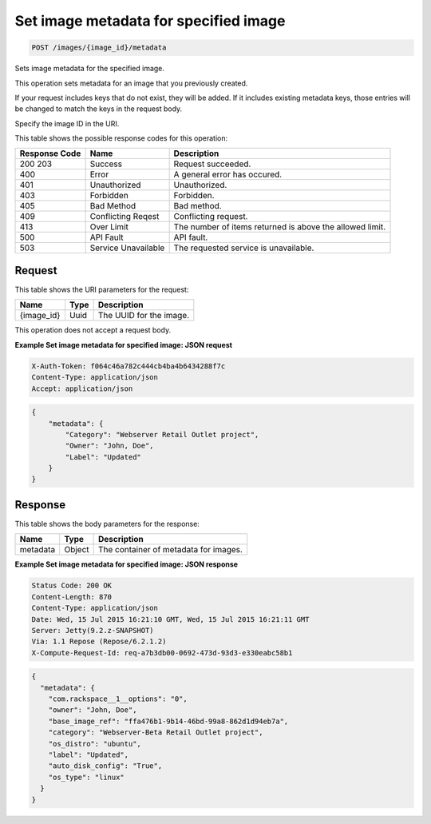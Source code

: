 
.. THIS OUTPUT IS GENERATED FROM THE WADL. DO NOT EDIT.

.. _post-set-image-metadata-for-specified-image-images-image-id-metadata:

Set image metadata for specified image
^^^^^^^^^^^^^^^^^^^^^^^^^^^^^^^^^^^^^^^^^^^^^^^^^^^^^^^^^^^^^^^^^^^^^^^^^^^^^^^^

.. code::

    POST /images/{image_id}/metadata

Sets image metadata for the specified image.

This operation sets metadata for an image that you previously created.

If your request includes keys that do not exist, they will be added. If it includes existing metadata keys, 				those entries will be changed to match the keys in the request body.

Specify the image ID in the URI.



This table shows the possible response codes for this operation:


+--------------------------+-------------------------+-------------------------+
|Response Code             |Name                     |Description              |
+==========================+=========================+=========================+
|200 203                   |Success                  |Request succeeded.       |
+--------------------------+-------------------------+-------------------------+
|400                       |Error                    |A general error has      |
|                          |                         |occured.                 |
+--------------------------+-------------------------+-------------------------+
|401                       |Unauthorized             |Unauthorized.            |
+--------------------------+-------------------------+-------------------------+
|403                       |Forbidden                |Forbidden.               |
+--------------------------+-------------------------+-------------------------+
|405                       |Bad Method               |Bad method.              |
+--------------------------+-------------------------+-------------------------+
|409                       |Conflicting Reqest       |Conflicting request.     |
+--------------------------+-------------------------+-------------------------+
|413                       |Over Limit               |The number of items      |
|                          |                         |returned is above the    |
|                          |                         |allowed limit.           |
+--------------------------+-------------------------+-------------------------+
|500                       |API Fault                |API fault.               |
+--------------------------+-------------------------+-------------------------+
|503                       |Service Unavailable      |The requested service is |
|                          |                         |unavailable.             |
+--------------------------+-------------------------+-------------------------+


Request
""""""""""""""""




This table shows the URI parameters for the request:

+--------------------------+-------------------------+-------------------------+
|Name                      |Type                     |Description              |
+==========================+=========================+=========================+
|{image_id}                |Uuid                     |The UUID for the image.  |
+--------------------------+-------------------------+-------------------------+





This operation does not accept a request body.




**Example Set image metadata for specified image: JSON request**


.. code::

   X-Auth-Token: f064c46a782c444cb4ba4b6434288f7c
   Content-Type: application/json
   Accept: application/json


.. code::

   {
       "metadata": {
           "Category": "Webserver Retail Outlet project",
           "Owner": "John, Doe",
           "Label": "Updated"
       }
   }





Response
""""""""""""""""





This table shows the body parameters for the response:

+--------------------------+-------------------------+-------------------------+
|Name                      |Type                     |Description              |
+==========================+=========================+=========================+
|metadata                  |Object                   |The container of         |
|                          |                         |metadata for images.     |
+--------------------------+-------------------------+-------------------------+







**Example Set image metadata for specified image: JSON response**


.. code::

       Status Code: 200 OK
       Content-Length: 870
       Content-Type: application/json
       Date: Wed, 15 Jul 2015 16:21:10 GMT, Wed, 15 Jul 2015 16:21:11 GMT
       Server: Jetty(9.2.z-SNAPSHOT)
       Via: 1.1 Repose (Repose/6.2.1.2)
       X-Compute-Request-Id: req-a7b3db00-0692-473d-93d3-e330eabc58b1


.. code::

   {
     "metadata": {
       "com.rackspace__1__options": "0",
       "owner": "John, Doe",
       "base_image_ref": "ffa476b1-9b14-46bd-99a8-862d1d94eb7a",
       "category": "Webserver-Beta Retail Outlet project",
       "os_distro": "ubuntu",
       "label": "Updated",
       "auto_disk_config": "True",
       "os_type": "linux"
     }
   }




